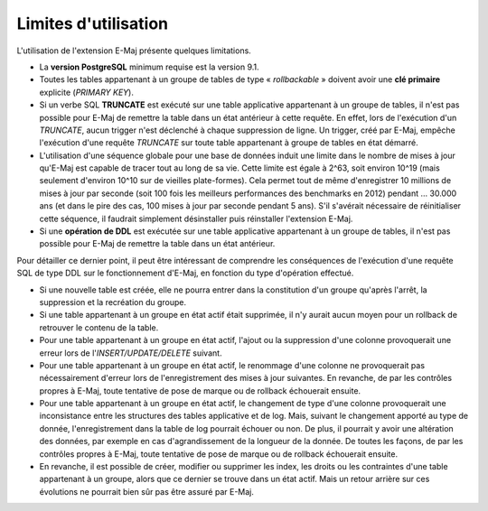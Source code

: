 Limites d'utilisation
=====================

L'utilisation de l'extension E-Maj présente quelques limitations.

* La **version PostgreSQL** minimum requise est la version 9.1.
* Toutes les tables appartenant à un groupe de tables de type « *rollbackable* » doivent avoir une **clé primaire** explicite (*PRIMARY KEY*).
* Si un verbe SQL **TRUNCATE** est exécuté sur une table applicative appartenant à un groupe de tables, il n'est pas possible pour E-Maj de remettre la table dans un état antérieur à cette requête. En effet, lors de l'exécution d'un *TRUNCATE*, aucun trigger n'est déclenché à chaque suppression de ligne. Un trigger, créé par E-Maj, empêche l'exécution d'une requête *TRUNCATE* sur toute table appartenant à groupe de tables en état démarré.
* L'utilisation d'une séquence globale pour une base de données induit une limite dans le nombre de mises à jour qu'E-Maj est capable de tracer tout au long de sa vie. Cette limite est égale à 2^63, soit environ 10^19 (mais seulement d'environ 10^10  sur de vieilles plate-formes). Cela permet tout de même d'enregistrer 10 millions de mises à jour par seconde (soit 100 fois les meilleurs performances des benchmarks en 2012) pendant … 30.000 ans (et dans le pire des cas, 100 mises à jour par seconde pendant 5 ans). S'il s'avérait nécessaire de réinitialiser cette séquence, il faudrait simplement désinstaller puis réinstaller l'extension E-Maj.
* Si une **opération de DDL** est exécutée sur une table applicative appartenant à un groupe de tables, il n'est pas possible pour E-Maj de remettre la table dans un état antérieur.

Pour détailler ce dernier point, il peut être intéressant de comprendre les conséquences de l'exécution d'une requête SQL de type DDL sur le fonctionnement d'E-Maj, en fonction du type d'opération effectué.

* Si une nouvelle table est créée, elle ne pourra entrer dans la constitution d'un groupe qu'après l'arrêt, la suppression et la recréation du groupe.
* Si une table appartenant à un groupe en état actif était supprimée, il n'y aurait aucun moyen pour un rollback de retrouver le contenu de la table.
* Pour une table appartenant à un groupe en état actif, l'ajout ou la suppression d'une colonne provoquerait une erreur lors de l'*INSERT/UPDATE/DELETE* suivant.
* Pour une table appartenant à un groupe en état actif, le renommage d'une colonne ne provoquerait pas nécessairement d'erreur lors de l'enregistrement des mises à jour suivantes. En revanche, de par les contrôles propres à E-Maj, toute tentative de pose de marque ou de rollback échouerait ensuite.
* Pour une table appartenant à un groupe en état actif, le changement de type d'une colonne provoquerait une inconsistance entre les structures des tables applicative et de log. Mais, suivant le changement apporté au type de donnée, l'enregistrement dans la table de log pourrait échouer ou non. De plus, il pourrait y avoir une altération des données, par exemple en cas d'agrandissement de la longueur de la donnée.  De toutes les façons, de par les contrôles propres à E-Maj, toute tentative de pose de marque ou de rollback échouerait ensuite.
* En revanche, il est possible de créer, modifier ou supprimer les index, les droits ou les contraintes d'une table appartenant à un groupe, alors que ce dernier se trouve dans un état actif. Mais un retour arrière sur ces évolutions ne pourrait bien sûr pas être assuré par E-Maj.

